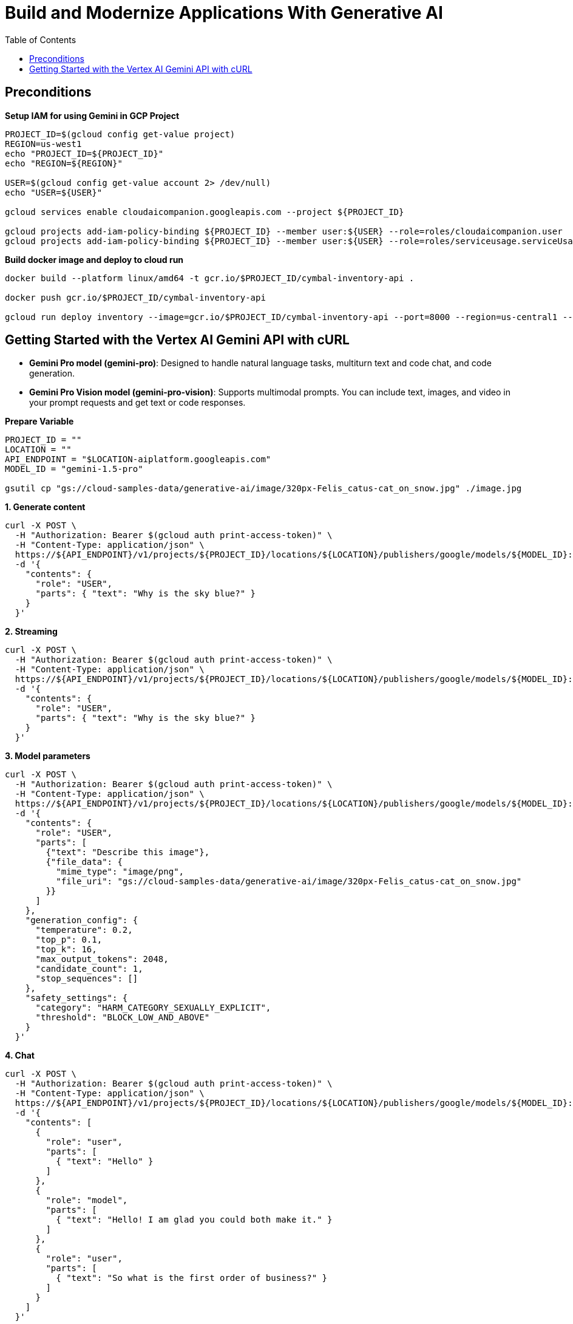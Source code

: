 = Build and Modernize Applications With Generative AI 
:toc: manual

== Preconditions

[source, bash]
.*Setup IAM for using Gemini in GCP Project*
----
PROJECT_ID=$(gcloud config get-value project)
REGION=us-west1
echo "PROJECT_ID=${PROJECT_ID}"
echo "REGION=${REGION}"

USER=$(gcloud config get-value account 2> /dev/null)
echo "USER=${USER}"

gcloud services enable cloudaicompanion.googleapis.com --project ${PROJECT_ID}

gcloud projects add-iam-policy-binding ${PROJECT_ID} --member user:${USER} --role=roles/cloudaicompanion.user
gcloud projects add-iam-policy-binding ${PROJECT_ID} --member user:${USER} --role=roles/serviceusage.serviceUsageViewer
----

[source, bash]
.*Build docker image and deploy to cloud run*
----
docker build --platform linux/amd64 -t gcr.io/$PROJECT_ID/cymbal-inventory-api .

docker push gcr.io/$PROJECT_ID/cymbal-inventory-api

gcloud run deploy inventory --image=gcr.io/$PROJECT_ID/cymbal-inventory-api --port=8000 --region=us-central1 --set-env-vars=PROJECT_ID=$PROJECT_ID --allow-unauthenticated
----

== Getting Started with the Vertex AI Gemini API with cURL

* *Gemini Pro model (gemini-pro)*: Designed to handle natural language tasks, multiturn text and code chat, and code generation.
* *Gemini Pro Vision model (gemini-pro-vision)*: Supports multimodal prompts. You can include text, images, and video in your prompt requests and get text or code responses.

[source, bash]
.*Prepare Variable*
----
PROJECT_ID = ""
LOCATION = ""
API_ENDPOINT = "$LOCATION-aiplatform.googleapis.com"
MODEL_ID = "gemini-1.5-pro"

gsutil cp "gs://cloud-samples-data/generative-ai/image/320px-Felis_catus-cat_on_snow.jpg" ./image.jpg
----

[source, bash]
.*1. Generate content*
----
curl -X POST \
  -H "Authorization: Bearer $(gcloud auth print-access-token)" \
  -H "Content-Type: application/json" \
  https://${API_ENDPOINT}/v1/projects/${PROJECT_ID}/locations/${LOCATION}/publishers/google/models/${MODEL_ID}:generateContent \
  -d '{
    "contents": {
      "role": "USER",
      "parts": { "text": "Why is the sky blue?" }
    }
  }'
----

[source, bash]
.*2. Streaming*
----
curl -X POST \
  -H "Authorization: Bearer $(gcloud auth print-access-token)" \
  -H "Content-Type: application/json" \
  https://${API_ENDPOINT}/v1/projects/${PROJECT_ID}/locations/${LOCATION}/publishers/google/models/${MODEL_ID}:streamGenerateContent \
  -d '{
    "contents": {
      "role": "USER",
      "parts": { "text": "Why is the sky blue?" }
    }
  }'
----

[source, bash]
.*3. Model parameters*
----
curl -X POST \
  -H "Authorization: Bearer $(gcloud auth print-access-token)" \
  -H "Content-Type: application/json" \
  https://${API_ENDPOINT}/v1/projects/${PROJECT_ID}/locations/${LOCATION}/publishers/google/models/${MODEL_ID}:generateContent \
  -d '{
    "contents": {
      "role": "USER",
      "parts": [
        {"text": "Describe this image"},
        {"file_data": {
          "mime_type": "image/png",
          "file_uri": "gs://cloud-samples-data/generative-ai/image/320px-Felis_catus-cat_on_snow.jpg"
        }}
      ]
    },
    "generation_config": {
      "temperature": 0.2,
      "top_p": 0.1,
      "top_k": 16,
      "max_output_tokens": 2048,
      "candidate_count": 1,
      "stop_sequences": []
    },
    "safety_settings": {
      "category": "HARM_CATEGORY_SEXUALLY_EXPLICIT",
      "threshold": "BLOCK_LOW_AND_ABOVE"
    }
  }'
----

[source, bash]
.*4. Chat*
----
curl -X POST \
  -H "Authorization: Bearer $(gcloud auth print-access-token)" \
  -H "Content-Type: application/json" \
  https://${API_ENDPOINT}/v1/projects/${PROJECT_ID}/locations/${LOCATION}/publishers/google/models/${MODEL_ID}:generateContent \
  -d '{
    "contents": [
      {
        "role": "user",
        "parts": [
          { "text": "Hello" }
        ]
      },
      {
        "role": "model",
        "parts": [
          { "text": "Hello! I am glad you could both make it." }
        ]
      },
      {
        "role": "user",
        "parts": [
          { "text": "So what is the first order of business?" }
        ]
      }
    ]
  }'
----

[source, bash]
.*5. Function calling*
----
curl -X POST \
  -H "Authorization: Bearer $(gcloud auth print-access-token)" \
  -H "Content-Type: application/json" \
  https://${API_ENDPOINT}/v1beta1/projects/${PROJECT_ID}/locations/${LOCATION}/publishers/google/models/${MODEL_ID}:generateContent \
  -d '{
  "contents": {
    "role": "user",
    "parts": {
      "text": "Which theaters in Mountain View show Barbie movie?"
    }
  },
  "tools": [
    {
      "function_declarations": [
        {
          "name": "find_movies",
          "description": "find movie titles currently playing in theaters based on any description, genre, title words, etc.",
          "parameters": {
            "type": "object",
            "properties": {
              "location": {
                "type": "string",
                "description": "The city and state, e.g. San Francisco, CA or a zip code e.g. 95616"
              },
              "description": {
                "type": "string",
                "description": "Any kind of description including category or genre, title words, attributes, etc."
              }
            },
            "required": [
              "description"
            ]
          }
        },
        {
          "name": "find_theaters",
          "description": "find theaters based on location and optionally movie title which are is currently playing in theaters",
          "parameters": {
            "type": "object",
            "properties": {
              "location": {
                "type": "string",
                "description": "The city and state, e.g. San Francisco, CA or a zip code e.g. 95616"
              },
              "movie": {
                "type": "string",
                "description": "Any movie title"
              }
            },
            "required": [
              "location"
            ]
          }
        },
        {
          "name": "get_showtimes",
          "description": "Find the start times for movies playing in a specific theater",
          "parameters": {
            "type": "object",
            "properties": {
              "location": {
                "type": "string",
                "description": "The city and state, e.g. San Francisco, CA or a zip code e.g. 95616"
              },
              "movie": {
                "type": "string",
                "description": "Any movie title"
              },
              "theater": {
                "type": "string",
                "description": "Name of theater"
              },
              "date": {
                "type": "string",
                "description": "Date for requested showtime"
              }
            },
            "required": [
              "location",
              "movie",
              "theater",
              "date"
            ]
          }
        }
      ]
    }
  ]
}'
----

NOTE: Function calling lets you create a description of a function in their code, then pass that description to a language model in a request. This sample is an example of passing in a description of a function that returns information about where a movie is playing. Several function declarations are included in the request, such as find_movies and find_theaters.

[source, bash]
.*6. Generate text from a local image*
----
data=$(base64 -w 0 image.jpg)

curl -X POST \
  -H "Authorization: Bearer $(gcloud auth print-access-token)" \
  -H "Content-Type: application/json" \
  https://${API_ENDPOINT}/v1/projects/${PROJECT_ID}/locations/${LOCATION}/publishers/google/models/${MODEL_ID}:generateContent \
  -d "{
      'contents': {
        'role': 'USER',
        'parts': [
          {
            'text': 'Is it a cat?'
          },
          {
            'inline_data': {
              'data': '${data}',
              'mime_type':'image/jpeg'
            }
          }
        ]
       }
     }"
----

[source, bash]
.*7. Generate text from an image on Google Cloud Storage*
----
MODEL_ID="gemini-1.5-pro"

curl -X POST \
  -H "Authorization: Bearer $(gcloud auth print-access-token)" \
  -H "Content-Type: application/json" \
  https://${API_ENDPOINT}/v1/projects/${PROJECT_ID}/locations/${LOCATION}/publishers/google/models/${MODEL_ID}:generateContent \
  -d '{
    "contents": {
      "role": "USER",
      "parts": [
        {
          "text": "Describe this image"
        },
        {
          "file_data": {
            "mime_type": "image/png",
            "file_uri": "gs://cloud-samples-data/generative-ai/image/320px-Felis_catus-cat_on_snow.jpg"
          }
        }
      ]
    },
    "generation_config": {
      "temperature": 0.2,
      "top_p": 0.1,
      "top_k": 16,
      "max_output_tokens": 2048,
      "candidate_count": 1,
      "stop_sequences": []
    },
    "safety_settings": {
      "category": "HARM_CATEGORY_SEXUALLY_EXPLICIT",
      "threshold": "BLOCK_LOW_AND_ABOVE"
    }
  }'
----

[source, bash]
.*8. Generate text from a video file*
----
curl -X POST \
  -H "Authorization: Bearer $(gcloud auth print-access-token)" \
  -H "Content-Type: application/json" \
  https://${API_ENDPOINT}/v1/projects/${PROJECT_ID}/locations/${LOCATION}/publishers/google/models/${MODEL_ID}:generateContent \
  -d \
'{
    "contents": {
      "role": "USER",
      "parts": [
        {
          "text": "Answer the following questions using the video only. What is the profession of the main person? What are the main features of the phone highlighted?Which city was this recorded in?Provide the answer JSON."
        },
        {
          "file_data": {
            "mime_type": "video/mp4",
            "file_uri": "gs://github-repo/img/gemini/multimodality_usecases_overview/pixel8.mp4"
          }
        }
      ]
    }
  }'
----

